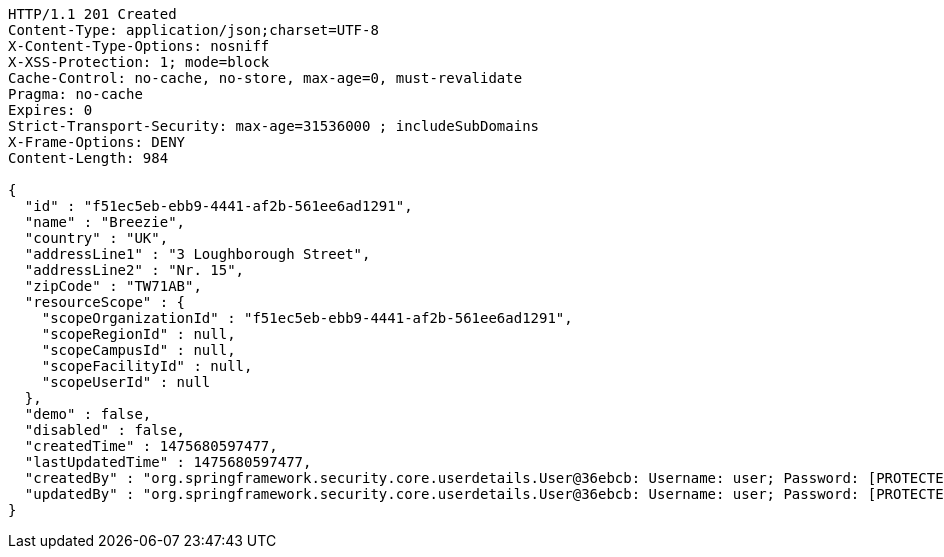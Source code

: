 [source,http,options="nowrap"]
----
HTTP/1.1 201 Created
Content-Type: application/json;charset=UTF-8
X-Content-Type-Options: nosniff
X-XSS-Protection: 1; mode=block
Cache-Control: no-cache, no-store, max-age=0, must-revalidate
Pragma: no-cache
Expires: 0
Strict-Transport-Security: max-age=31536000 ; includeSubDomains
X-Frame-Options: DENY
Content-Length: 984

{
  "id" : "f51ec5eb-ebb9-4441-af2b-561ee6ad1291",
  "name" : "Breezie",
  "country" : "UK",
  "addressLine1" : "3 Loughborough Street",
  "addressLine2" : "Nr. 15",
  "zipCode" : "TW71AB",
  "resourceScope" : {
    "scopeOrganizationId" : "f51ec5eb-ebb9-4441-af2b-561ee6ad1291",
    "scopeRegionId" : null,
    "scopeCampusId" : null,
    "scopeFacilityId" : null,
    "scopeUserId" : null
  },
  "demo" : false,
  "disabled" : false,
  "createdTime" : 1475680597477,
  "lastUpdatedTime" : 1475680597477,
  "createdBy" : "org.springframework.security.core.userdetails.User@36ebcb: Username: user; Password: [PROTECTED]; Enabled: true; AccountNonExpired: true; credentialsNonExpired: true; AccountNonLocked: true; Granted Authorities: ROLE_BW",
  "updatedBy" : "org.springframework.security.core.userdetails.User@36ebcb: Username: user; Password: [PROTECTED]; Enabled: true; AccountNonExpired: true; credentialsNonExpired: true; AccountNonLocked: true; Granted Authorities: ROLE_BW"
}
----